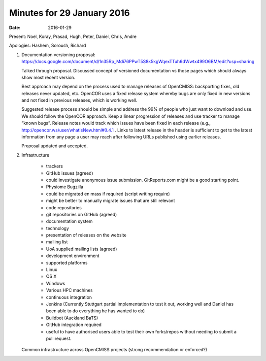 Minutes for 29 January 2016
===========================

:date: 2016-01-29

Present: Noel, Koray, Prasad, Hugh, Peter, Daniel, Chris, Andre

Apologies: Hashem, Soroush, Richard

1. Documentation versioning proposal:
   `https://docs.google.com/document/d/1n35Rp_Mdi76PPwT5S8k5kgWqexTTuh6dWwtx499O6BM/edit?usp=sharing <https://docs.google.com/document/d/1n35Rp_Mdi76PPwT5S8k5kgWqexTTuh6dWwtx499O6BM/edit?usp=sharing>`__

   Talked through proposal. Discussed concept of versioned documentation vs
   those pages which should always show most recent version.

   Best approach may depend on the process used to manage releases of
   OpenCMISS: backporting fixes, old releases never updated, etc. OpenCOR
   uses a fixed release system whereby bugs are only fixed in new versions
   and not fixed in previous releases, which is working well.

   Suggested release process should be simple and address the 99% of people
   who just want to download and use. We should follow the OpenCOR
   approach. Keep a linear progression of releases and use tracker to
   manage “known bugs”. Release notes would track which issues have been
   fixed in each release (e.g.,
   `http://opencor.ws/user/whatIsNew.html#0.4.1 <http://opencor.ws/user/whatIsNew.html#0.4.1>`__ .
   Links to latest release in the header is sufficient to get to the latest
   information from any page a user may reach after following URLs
   published using earlier releases.

   Proposal updated and accepted.

2. Infrastructure

	-  trackers

   	-  GitHub issues (agreed)

      	-  could investigate anonymous issue submission. GitReports.com
           might be a good starting point.

   	-  Physiome Bugzilla

      	-  could be migrated en mass if required (script writing require)
      	-  might be better to manually migrate issues that are still
           relevant

	-  code repositories

   	-  git repositories on GitHub (agreed)

	-  documentation system

   	-  technology
   	-  presentation of releases on the website

	-  mailing list

   	-  UoA supplied mailing lists (agreed)

	-  development environment
	-  supported platforms

   	-  Linux
   	-  OS X
   	-  Windows
   	-  Various HPC machines

	-  continuous integration

   	-  Jenkins (Currently Stuttgart partial implementation to test it
	   out, working well and Daniel has been able to do everything he has
	   wanted to do)
   	-  Buildbot (Auckland BaTS)
   	-  GitHub integration required
   	-  useful to have authorised users able to test their own forks/repos
	   without needing to submit a pull request.

   Common infrastructure across OpenCMISS projects (strong recommendation or enforced?)
